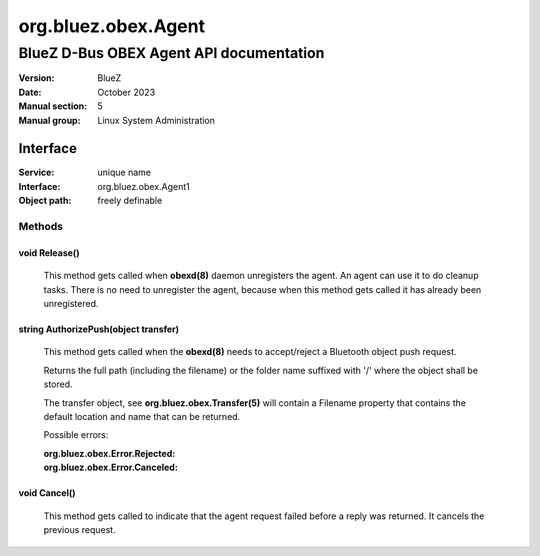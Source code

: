 ====================
org.bluez.obex.Agent
====================

----------------------------------------
BlueZ D-Bus OBEX Agent API documentation
----------------------------------------

:Version: BlueZ
:Date: October 2023
:Manual section: 5
:Manual group: Linux System Administration

Interface
=========

:Service:	unique name
:Interface:	org.bluez.obex.Agent1
:Object path:	freely definable

Methods
-------

void Release()
``````````````

	This method gets called when **obexd(8)** daemon unregisters the agent.
	An agent can use it to do cleanup tasks. There is no need to unregister
	the agent, because when this method gets called it has already been
	unregistered.

string AuthorizePush(object transfer)
`````````````````````````````````````

	This method gets called when the **obexd(8)** needs to accept/reject a
	Bluetooth object push request.

	Returns the full path (including the filename) or the folder name
	suffixed with '/' where the object shall be stored.

	The transfer object, see **org.bluez.obex.Transfer(5)** will contain a
	Filename property that contains the default location and name that can
	be returned.

	Possible errors:

	:org.bluez.obex.Error.Rejected:
	:org.bluez.obex.Error.Canceled:

void Cancel()
`````````````

	This method gets called to indicate that the agent request failed before
	a reply was returned. It cancels the previous request.
